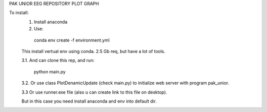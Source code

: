 ﻿PAK UNIOR EEG REPOSITORY
PLOT GRAPH

To install:
  1. Install anaconda
  
  2. Use:
  
    conda env create -f environment.yml
    
  This install vertual env using conda. 2.5 Gb req, but have a lot of tools.
  
  3.1. And can clone this rep, and run:
  
    python main.py
    
  3.2. Or use class PlotDenamicUpdate (check main.py) to initialize web server with program pak_unior.

  3.3  Or use runner.exe file (also u can create link to this file on desktop).

  But in this case you need install anaconda and env into default dir.
